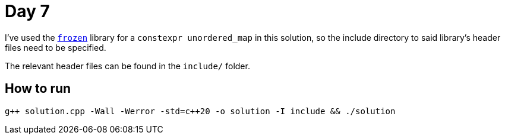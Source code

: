 # Day 7

I've used the https://github.com/serge-sans-paille/frozen[`frozen`] library for a `constexpr unordered_map` in this solution, so the include directory to said library's header files need to be specified.

The relevant header files can be found in the `include/` folder.

## How to run

`g{plus}{plus} solution.cpp -Wall -Werror -std=c{plus}{plus}20 -o solution -I include && ./solution`
